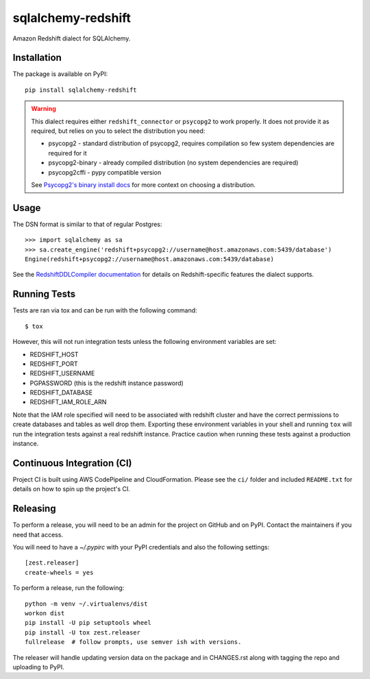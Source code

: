 sqlalchemy-redshift
===================

Amazon Redshift dialect for SQLAlchemy.

Installation
------------

The package is available on PyPI::

    pip install sqlalchemy-redshift

.. warning::

    This dialect requires either ``redshift_connector`` or ``psycopg2``
    to work properly. It does not provide
    it as required, but relies on you to select the distribution you need:

    * psycopg2 - standard distribution of psycopg2, requires compilation so few system dependencies are required for it
    * psycopg2-binary - already compiled distribution (no system dependencies are required)
    * psycopg2cffi - pypy compatible version

    See `Psycopg2's binary install docs <http://initd.org/psycopg/docs/install.html#binary-install-from-pypi>`_
    for more context on choosing a distribution.

Usage
-----
The DSN format is similar to that of regular Postgres::

    >>> import sqlalchemy as sa
    >>> sa.create_engine('redshift+psycopg2://username@host.amazonaws.com:5439/database')
    Engine(redshift+psycopg2://username@host.amazonaws.com:5439/database)

See the `RedshiftDDLCompiler documentation
<https://sqlalchemy-redshift.readthedocs.org/en/latest/ddl-compiler.html>`_
for details on Redshift-specific features the dialect supports.

Running Tests
-------------
Tests are ran via tox and can be run with the following command::

    $ tox

However, this will not run integration tests unless the following
environment variables are set:

* REDSHIFT_HOST
* REDSHIFT_PORT
* REDSHIFT_USERNAME
* PGPASSWORD (this is the redshift instance password)
* REDSHIFT_DATABASE
* REDSHIFT_IAM_ROLE_ARN

Note that the IAM role specified will need to be associated with
redshift cluster and have the correct permissions to create databases
and tables as well drop them. Exporting these environment variables in
your shell and running ``tox`` will run the integration tests against
a real redshift instance. Practice caution when running these tests
against a production instance.

Continuous Integration (CI)
---------------------------

Project CI is built using AWS CodePipeline and CloudFormation. Please see the ``ci/`` folder and included ``README.txt``
for details on how to spin up the project's CI.

Releasing
---------

To perform a release, you will need to be an admin for the project on
GitHub and on PyPI. Contact the maintainers if you need that access.

You will need to have a `~/.pypirc` with your PyPI credentials and
also the following settings::

    [zest.releaser]
    create-wheels = yes

To perform a release, run the following::

    python -m venv ~/.virtualenvs/dist
    workon dist
    pip install -U pip setuptools wheel
    pip install -U tox zest.releaser
    fullrelease  # follow prompts, use semver ish with versions.

The releaser will handle updating version data on the package and in
CHANGES.rst along with tagging the repo and uploading to PyPI.
